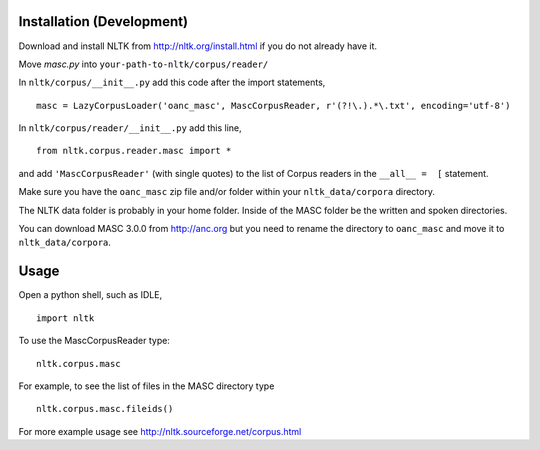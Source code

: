 Installation (Development)
==========================

Download and install NLTK from http://nltk.org/install.html if you do not already have it.

Move `masc.py` into ``your-path-to-nltk/corpus/reader/``

In ``nltk/corpus/__init__.py`` add this code after the import statements,

::

    masc = LazyCorpusLoader('oanc_masc', MascCorpusReader, r'(?!\.).*\.txt', encoding='utf-8')


In ``nltk/corpus/reader/__init__.py`` add this line,

::

    from nltk.corpus.reader.masc import *

and add ``'MascCorpusReader'`` (with single quotes) to the list of Corpus readers in the ``__all__ =  [`` statement.

Make sure you have the ``oanc_masc`` zip file and/or folder within your ``nltk_data/corpora`` directory.

The NLTK data folder is probably in your home folder. Inside of the MASC folder be the written and spoken directories.

You can download MASC 3.0.0 from http://anc.org but you need to rename the directory to ``oanc_masc`` and move it to ``nltk_data/corpora``.

Usage
=====

Open a python shell, such as IDLE,

::

    import nltk

To use the MascCorpusReader type:

::

    nltk.corpus.masc

For example, to see the list of files in the MASC directory type

::

    nltk.corpus.masc.fileids()

For more example usage see http://nltk.sourceforge.net/corpus.html

